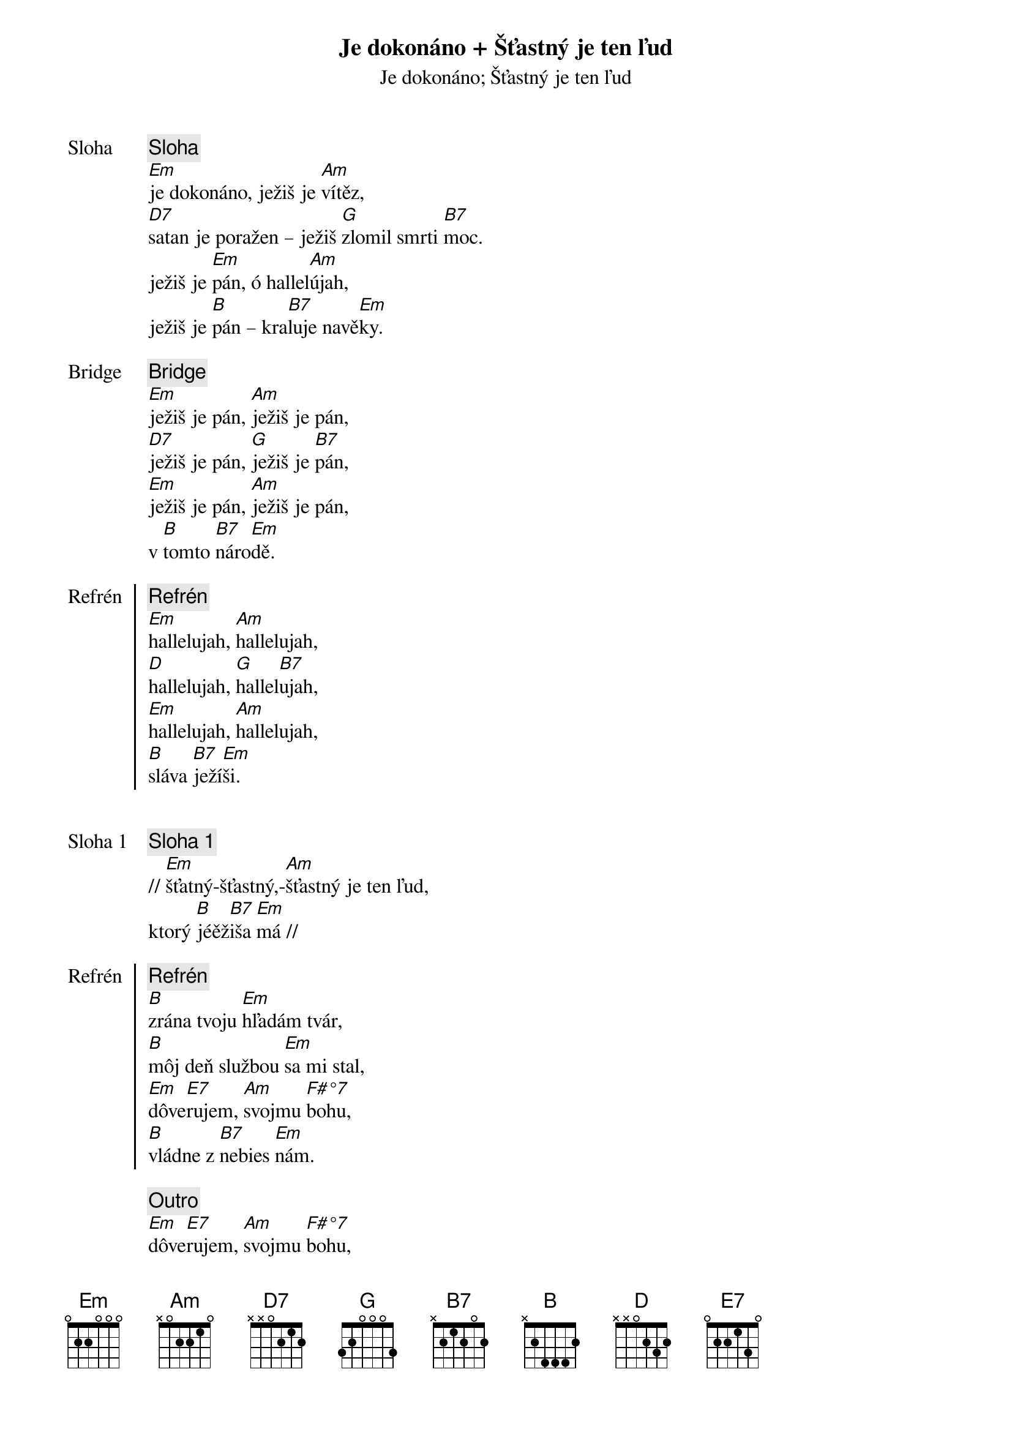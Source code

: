 {title: Je dokonáno + Šťastný je ten ľud}
{subtitle: Je dokonáno}

{start_of_verse: Sloha}
{comment: Sloha}
[Em]je dokonáno, ježiš je [Am]vítěz,
[D7]satan je poražen – ježiš [G]zlomil smrti [B7]moc.
ježiš je [Em]pán, ó hallel[Am]újah,
ježiš je [B]pán – kra[B7]luje navě[Em]ky.
{end_of_verse}

{start_of_bridge: Bridge}
{comment: Bridge}
[Em]ježiš je pán, [Am]ježiš je pán,
[D7]ježiš je pán, [G]ježiš je [B7]pán,
[Em]ježiš je pán, [Am]ježiš je pán,
v [B]tomto [B7]náro[Em]dě.
{end_of_bridge}

{start_of_chorus: Refrén}
{comment: Refrén}
[Em]hallelujah, [Am]hallelujah,
[D]hallelujah, [G]hallel[B7]ujah,
[Em]hallelujah, [Am]hallelujah,
[B]sláva [B7]ježí[Em]ši.
{end_of_chorus}

{subtitle: Šťastný je ten ľud}

{start_of_verse: Sloha 1}
{comment: Sloha 1}
// [Em]šťatný-šťastný,-[Am]šťastný je ten ľud,
ktorý [B]jéěž[B7]iša [Em]má //
{end_of_verse}

{start_of_chorus: Refrén}
{comment: Refrén}
[B]zrána tvoju [Em]hľadám tvár, 
[B]môj deň službou [Em]sa mi stal,
{soh}3x{eoh}
[Em]dôve[E7]rujem, [Am]svojmu [F#°7]bohu, 
[B]vládne z [B7]nebies [Em]nám.
{end_of_chorus}

{comment: Outro}
[Em]dôve[E7]rujem, [Am]svojmu [F#°7]bohu, 
[B]vládne z [B7]nebies [Em]nám.